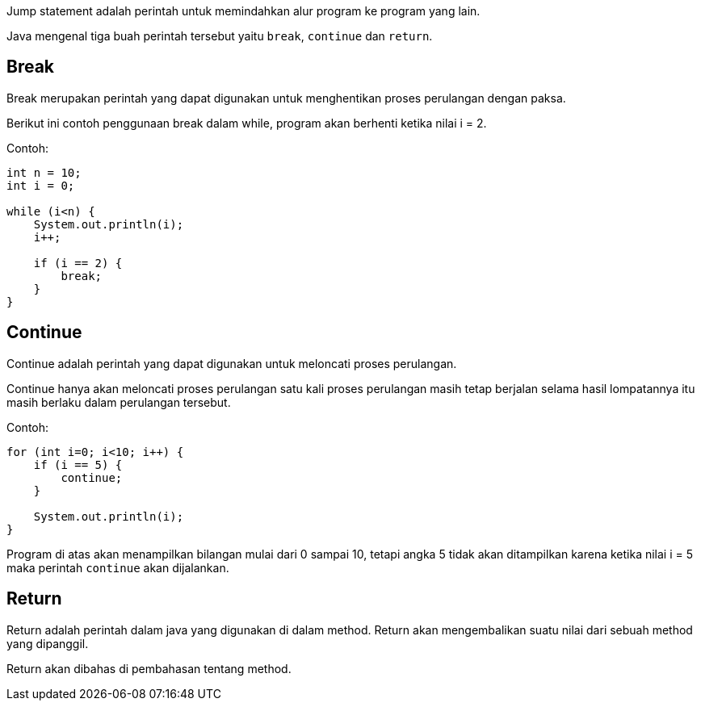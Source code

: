 :page-title     : Jump Statement
:page-signed-by : Deo Valiandro. M <valiandrod@gmail.com>
:page-layout    : default
:page-category  : pp

Jump statement adalah perintah untuk memindahkan alur program ke program yang
lain.

Java mengenal tiga buah perintah tersebut yaitu `break`, `continue` dan
`return`.

## Break

Break merupakan perintah yang dapat digunakan untuk menghentikan proses
perulangan dengan paksa.

Berikut ini contoh penggunaan break dalam while, program akan berhenti ketika
nilai i = 2.

Contoh:

```java
int n = 10;
int i = 0;

while (i<n) {
    System.out.println(i);
    i++;
    
    if (i == 2) {
        break;
    }
}
```

## Continue

Continue adalah perintah yang dapat digunakan untuk meloncati proses perulangan.

Continue hanya akan meloncati proses perulangan satu kali proses perulangan
masih tetap berjalan selama hasil lompatannya itu masih berlaku dalam perulangan
tersebut.

Contoh:

```java
for (int i=0; i<10; i++) {
    if (i == 5) {
        continue;
    }

    System.out.println(i);
}
```

Program di atas akan menampilkan bilangan mulai dari 0 sampai 10, tetapi angka 5
tidak akan ditampilkan karena ketika nilai i = 5 maka perintah `continue` akan
dijalankan.

## Return

Return adalah perintah dalam java yang digunakan di dalam method. Return akan
mengembalikan suatu nilai dari sebuah method yang dipanggil.

Return akan dibahas di pembahasan tentang method.